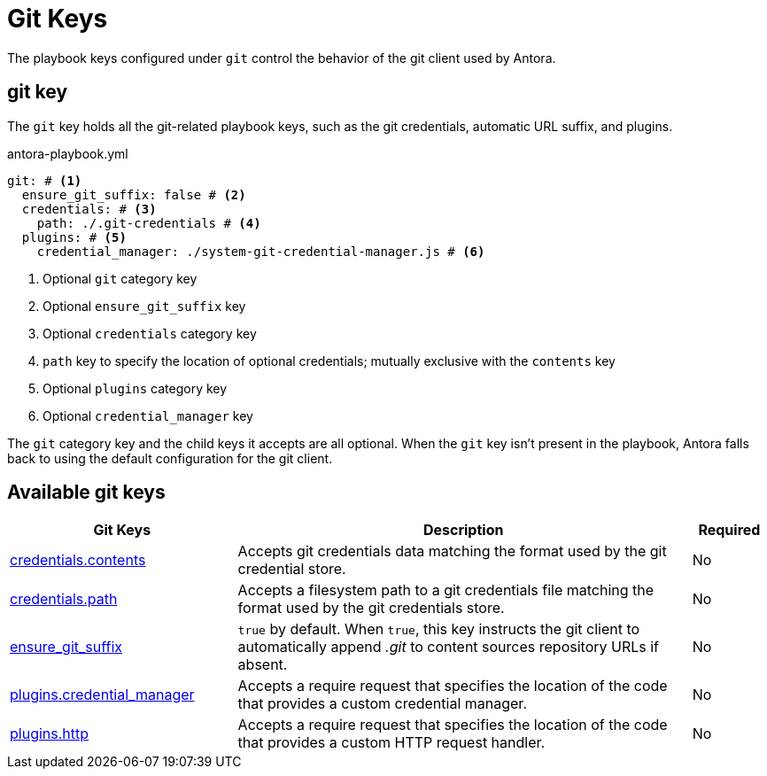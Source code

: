 = Git Keys

The playbook keys configured under `git` control the behavior of the git client used by Antora.

[#git-key]
== git key

The `git` key holds all the git-related playbook keys, such as the git credentials, automatic URL suffix, and plugins.

.antora-playbook.yml
[source,yaml]
----
git: # <1>
  ensure_git_suffix: false # <2>
  credentials: # <3>
    path: ./.git-credentials # <4>
  plugins: # <5>
    credential_manager: ./system-git-credential-manager.js # <6>
----
<1> Optional `git` category key
<2> Optional `ensure_git_suffix` key
<3> Optional `credentials` category key
<4> `path` key to specify the location of optional credentials; mutually exclusive with the `contents` key
<5> Optional `plugins` category key
<6> Optional `credential_manager` key

The `git` category key and the child keys it accepts are all optional.
When the `git` key isn't present in the playbook, Antora falls back to using the default configuration for the git client.

[#git-reference]
== Available git keys

[cols="3,6,1"]
|===
|Git Keys |Description |Required

|xref:git-credentials-path-and-contents.adoc[credentials.contents]
|Accepts git credentials data matching the format used by the git credential store.
|No

|xref:git-credentials-path-and-contents.adoc[credentials.path]
|Accepts a filesystem path to a git credentials file matching the format used by the git credentials store.
|No

|xref:git-suffix.adoc[ensure_git_suffix]
|`true` by default.
When `true`, this key instructs the git client to automatically append [.path]_.git_ to content sources repository URLs if absent.
|No

|xref:git-plugins.adoc#credential-manager[plugins.credential_manager]
|Accepts a require request that specifies the location of the code that provides a custom credential manager.
|No

|xref:git-plugins.adoc#http[plugins.http]
|Accepts a require request that specifies the location of the code that provides a custom HTTP request handler.
|No
|===

